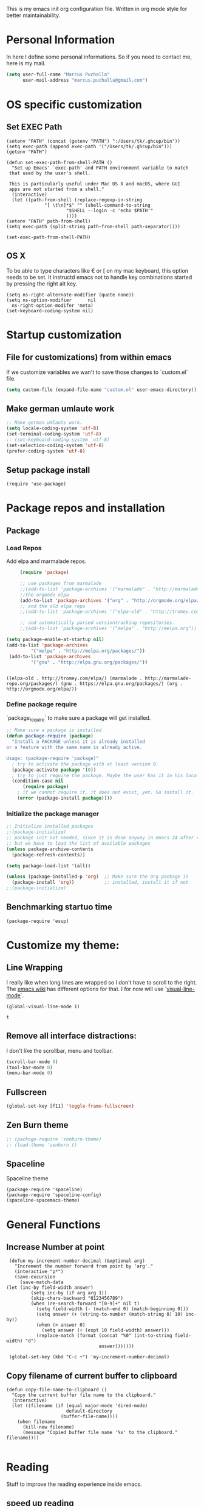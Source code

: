 This is my emacs init org configuration file. Written in org mode style for better maintainability.

* Personal Information
  In here I define some personal informations. So if you need to contact me, here is my mail.
  #+BEGIN_SRC emacs-lisp
    (setq user-full-name "Marcus Puchalla"
          user-mail-address "marcus.puchalla@gmail.com")
  #+END_SRC
* OS specific customization
** Set EXEC Path
   #+BEGIN_SRC elisp
     (setenv "PATH" (concat (getenv "PATH") ":/Users/tk/.ghcup/bin"))
     (setq exec-path (append exec-path '("/Users/tk/.ghcup/bin")))
     (getenv "PATH")

     (defun set-exec-path-from-shell-PATH ()
       "Set up Emacs' `exec-path' and PATH environment variable to match
	  that used by the user's shell.

	  This is particularly useful under Mac OS X and macOS, where GUI
	  apps are not started from a shell."
       (interactive)
       (let ((path-from-shell (replace-regexp-in-string
			       "[ \t\n]*$" "" (shell-command-to-string
					       "$SHELL --login -c 'echo $PATH'"
					       ))))
	 (setenv "PATH" path-from-shell)
	 (setq exec-path (split-string path-from-shell path-separator))))

     (set-exec-path-from-shell-PATH)
   #+END_SRC
** OS X
   To be able to type characters like € or [ on my mac keyboard, this option needs to be set.
   It instructd emacs not to handle key combinations started by pressing the right alt key.
   #+BEGIN_SRC elisp
     (setq ns-right-alternate-modifier (quote none))
     (setq ns-option-modifier      nil
	   ns-right-option-modifer 'meta)
     (set-keyboard-coding-system nil)
   #+END_SRC
* Startup customization
** File for customizations) from within emacs
   If we customize variables we wan't to save those changes to `custom.el` file.
   #+BEGIN_SRC emacs-lisp
     (setq custom-file (expand-file-name "custom.el" user-emacs-directory))
   #+END_SRC
** Make german umlaute work
   #+BEGIN_SRC emacs-lisp
     ;; Make german umlauts work.
     (setq locale-coding-system 'utf-8)
     (set-terminal-coding-system 'utf-8)
     ;; (set-keyboard-coding-system 'utf-8)
     (set-selection-coding-system 'utf-8)
     (prefer-coding-system 'utf-8)
   #+END_SRC

** Setup package install
   #+BEGIN_SRC elisp
     (require 'use-package)
   #+END_SRC

* Package repos and installation
** Package
*** Load Repos
    Add elpa and marmalade repos.
   #+BEGIN_SRC emacs-lisp
     (require 'package)

     ;; use packages from marmalade
     ;;(add-to-list 'package-archives '("marmalade" . "http://marmalade-repo.org/packages/"))
     ;;the orgmode elpa
     (add-to-list 'package-archives '("org" . "http://orgmode.org/elpa/") t)
     ;; and the old elpa repo
     ;;(add-to-list 'package-archives '("elpa-old" . "http://tromey.com/elpa/"))

     ;; and automatically parsed versiontracking repositories.
     ;;(add-to-list 'package-archives '("melpa" . "http://melpa.org"))

(setq package-enable-at-startup nil)
(add-to-list 'package-archives
         '("melpa" . "http://melpa.org/packages/"))
 (add-to-list 'package-archives
         '("gnu" . "http://elpa.gnu.org/packages/"))

    
   #+END_SRC

   #+RESULTS:
   : ((elpa-old . http://tromey.com/elpa/) (marmalade . http://marmalade-repo.org/packages/) (gnu . https://elpa.gnu.org/packages/) (org . http://orgmode.org/elpa/))

*** Define package require
    `package_require` to make sure a package will get installed.
       #+BEGIN_SRC emacs-lisp
         ;; Make sure a package is installed
         (defun package-require (package)
           "Install a PACKAGE unless it is already installed 
         or a feature with the same name is already active.

         Usage: (package-require 'package)"
           ; try to activate the package with at least version 0.
           (package-activate package '(0))
           ; try to just require the package. Maybe the user has it in his local config
           (condition-case nil
               (require package)
             ; if we cannot require it, it does not exist, yet. So install it.
             (error (package-install package))))
   #+END_SRC

*** Initialize the package manager
    #+BEGIN_SRC emacs-lisp
      ;; Initialize installed packages
      ;;(package-initialize)  
      ;; package init not needed, since it is done anyway in emacs 24 after reading the init
      ;; but we have to load the list of available packages
      (unless package-archive-contents
        (package-refresh-contents))

      (setq package-load-list '(all))

      (unless (package-installed-p 'org)  ;; Make sure the Org package is
        (package-install 'org))           ;; installed, install it if not
      ;;(package-initialize) 
    #+END_SRC

** Benchmarking startuo time
   #+BEGIN_SRC elisp
     (package-require 'esup)
   #+END_SRC


    
* Customize my theme:
** Line Wrapping
   I really like when long lines are wrapped so I don't have to scroll to the right.
   The [[https://www.emacswiki.org/emacs/LineWrap][emacs wiki]] has different options for that. I for now will use `[[https://www.emacswiki.org/emacs/VisualLineMode][visual-line-mode]]`.
   #+BEGIN_SRC elisp
     (global-visual-line-mode 1)
   #+END_SRC

   #+RESULTS:
   : t

** Remove all interface distractions:
   I don't like the scrollbar, menu and toolbar.
   #+BEGIN_SRC emacs-lisp
     (scroll-bar-mode 0)
     (tool-bar-mode 0)
     (menu-bar-mode 0)
   #+END_SRC
** Fullscreen
   #+BEGIN_SRC emacs-lisp
     (global-set-key [f11] 'toggle-frame-fullscreen)
   #+END_SRC
** Zen Burn theme
   #+BEGIN_SRC emacs-lisp
     ;; (package-require 'zenburn-theme)
     ;; (load-theme 'zenburn t)

   #+END_SRC
** Spaceline
   Spaceline theme
   #+BEGIN_SRC elisp
     (package-require 'spaceline)
     (package-require 'spaceline-config)
     (spaceline-spacemacs-theme)
   #+END_SRC
* General Functions
** Increase Number at point
   #+BEGIN_SRC elisp
     (defun my-increment-number-decimal (&optional arg)
       "Increment the number forward from point by 'arg'."
       (interactive "p*")
       (save-excursion
         (save-match-data
   	(let (inc-by field-width answer)
             (setq inc-by (if arg arg 1))
             (skip-chars-backward "0123456789")
             (when (re-search-forward "[0-9]+" nil t)
               (setq field-width (- (match-end 0) (match-beginning 0)))
               (setq answer (+ (string-to-number (match-string 0) 10) inc-by))
               (when (< answer 0)
                 (setq answer (+ (expt 10 field-width) answer)))
               (replace-match (format (concat "%0" (int-to-string field-width) "d")
                                      answer)))))))

     (global-set-key (kbd "C-c +") 'my-increment-number-decimal)
   #+END_SRC
** Copy filename of current buffer to clipboard
   #+BEGIN_SRC elisp
     (defun copy-file-name-to-clipboard ()
       "Copy the current buffer file name to the clipboard."
       (interactive)
       (let ((filename (if (equal major-mode 'dired-mode)
                           default-directory
                         (buffer-file-name))))
         (when filename
           (kill-new filename)
           (message "Copied buffer file name '%s' to the clipboard." filename))))

   #+END_SRC
* Reading
  Stuff to improve the reading experience inside emacs.
** speed up reading
   There are many great tools out there, but for emacs I use spray.
   #+BEGIN_SRC elisp
     (package-require 'spray)
     (global-set-key (kbd "<f6>") 'spray-mode)
   #+END_SRC
* Secrets
** Load secrets and epa
   #+BEGIN_SRC emacs-lisp
     ;;(package-require 'secrets)
     (package-require 'epa-file)
     (setq epg-debug t)
     (epa-file-enable)
     (setq epa-file-select-keys t)

      ;;check OS type and load additional gpg path
      (cond
       ((string-equal system-type "darwin")
        (progn
          (message "loading Mac OS X specific path settings")
          (add-to-list 'exec-path "/usr/local/bin")
          (load-library "secrets")
          (require 'secrets)
          )))
     (setf epa-pinentry-mode 'loopback)

   #+END_SRC
** load my secrets file
  inspired by http://emacs-fu.blogspot.de/2011/02/keeping-your-secrets-secret.html
  #+BEGIN_SRC emacs-lisp
    (load-library "~/secrets.el.gpg")
  #+END_SRC

** org-passwords
   #+BEGIN_SRC emacs-lisp
     ;; (package-require 'org-passwords)
     ;; (setq org-passwords-file "/home/mpuchalla/ownCloud/org/secrets.org.gpg")
     ;; (setq org-passwords-random-words-dictionary "/etc/dictionaries-common/words")
   #+END_SRC
* EMail
** Load mu4e
   So I want to use mu4e within emacs. Tutorial states that I need to include this to check it works.
   #+BEGIN_SRC emacs-lisp
;;     (add-to-list 'load-path "/usr/local/Cellar/mu/1.2.0_1/share/emacs/site-lisp/mu/mu4e")
  ;;   (package-require 'mu4e)
    ;; (setq mu4e-maildir "~/.mail")
     ;;(setq mu4e-drafts-folder "/my.drafts")
     ;;(setq mu4e-sent-folder   "/my.sent_mail")
     ;; (setq mu4e-sent-messages-behavior 'delete)
     ;; allow for updating mail using 'U' in the main view:
     ;; (setq mu4e-get-mail-command "offlineimap")

     ;; ;; shortcuts
     ;; (setq mu4e-maildir-shor;; tcuts
     ;; ;;  
        ;; '( ("/INBOX"               . ?i)))

     ;; ;; something about ourselves
     ;; (setq
     ;;    user-mail-address "cb0@0xcb0.com"
     ;;    user-full-name  "Marcus Puchalla"
     ;;    mu4e-compose-signature
     ;;     (concat
     ;;    "MfG,\n"
     ;;    "Marcus Puchalla\n"))

   #+END_SRC
   Which however does not seem to work.
   ----
   Ok, I forgot to use 'package-require to acutally install mu4e after adding it to the path.
   
** NotMuch
   notmuch
   #+begin_src emacs-lisp
     (package-require 'notmuch)
   #+end_src


* Blogging
** Config
   (setq org-publish-project-alist
      '(("cb0-blog"
         :base-directory "~/projects/blog/content/"
         :recursive t
         :base-extension "org"
         :publishing-function org-html-publish-to-html
         :publishing-directory "~/projects/blog/public/"
         :makeindex t
         :section-numbers nil
         :with-toc nil
         :auto-sitemap t
         :html-head "<link rel=\"stylesheet\"
                    href=\"../other/mystyle.css\"
                    type=\"text/css\"/>")
                    
   ("images"
         :base-directory "~/images/"
         :base-extension "jpg\\|gif\\|png"
         :publishing-directory "~/projects/blog/public/images/"
         :publishing-function org-publish-attachment)
   ))

* Code Handling
** Commenting of code
   When commenting code I use `M-,` to do this
*** Single line
    #+BEGIN_SRC emacs-lisp
      (defun comment-or-uncomment-region-or-line ()
        "Comments or uncomments the region or the current line if there's no active region."
        (interactive)
        (let (beg end)
          (if (region-active-p)
              (setq beg (region-beginning) end (region-end))
            (setq beg (line-beginning-position) end (line-end-position)))
          (comment-or-uncomment-region beg end)
          (next-line)))

      (global-set-key (kbd "M-,") 'comment-or-uncomment-region-or-line)
    #+END_SRC
*** Regions
    #+BEGIN_SRC emacs-lisp
      (global-set-key (kbd "C-x C-;") 'comment-region)
      (global-set-key (kbd "C-x C-:") 'uncomment-region)
    #+END_SRC
* Helm
  #+BEGIN_SRC emacs-lisp
    ;;(package-require 'helm)
    ;; (package-require 'ac-helm)

    ;; (global-set-key (kbd "C-c m") 'helm-mini)

    ;; (define-key helm-map (kbd "<tab>") 'helm-execute-persistent-action) ; rebind tab to run persistent action
    ;; (define-key helm-map (kbd "C-i") 'helm-execute-persistent-action) ; make TAB works in terminal
    ;; (define-key helm-map (kbd "C-z")  'helm-select-action) ; list actions using C-z

    ;; (when (executable-find "curl")
    ;;   (setq helm-google-suggest-use-curl-p t))

    ;; (setq helm-split-window-in-side-p           t ; open helm buffer inside current window, not occupy whole other window
    ;;       helm-move-to-line-cycle-in-source     t ; move to end or beginning of source when reaching top or bottom of source.
    ;;       helm-ff-search-library-in-sexp        t ; search for library in `require' and `declare-function' sexp.
    ;;       helm-scroll-amount                    8 ; scroll 8 lines other window using M-<next>/M-<prior>
    ;;       helm-ff-file-name-history-use-recentf t)

    ;; ;; Control Spotify
    ;; (package-require 'helm-spotify)
    ;; (global-set-key (kbd "<f9>") 'helm-spotify)

    ;; ;; Helm as Backup ([[https://github.com/antham/helm-backup][Helm-Backup]])
    ;; (add-to-list 'load-path "~/.helm-backups/")
    ;; (package-require 'helm-backup)

    ;; (add-hook 'after-save-hook 'helm-backup-versioning)

    ;; (global-set-key (kbd "C-c b")   'helm-backup)

    ;; ;; theme select
    ;; (package-require 'helm-themes)
    ;; (package-require 'helm-projectile)

    ;; ;;enable fuzzy matching
    ;; (setq helm-recentf t)
    ;; (setq helm-mini t)
    ;; (setq helm-buffers-list t)
    ;; (setq helm-find-files t)
    ;; (setq helm-locate t)
    ;; (setq helm-M-x t)
    ;; (setq helm-semantic t)
    ;; (setq helm-imenu t)
    ;; (setq helm-apropos t)
    ;; (setq helm-lisp-completion-at-point t)

    ;; (setq helm-candidate-number-limit 100)

    ;; ;;(image-dired-display-image-mode)

    ;; (helm-autoresize-mode 1)
    ;; ;; activate helm mode
    ;; (helm-mode 1)


  #+END_SRC

* Session Management
** Desktop mode
   #+BEGIN_SRC emacs-lisp
    ;;(desktop-save-mode 1)
    ;;(setq history-length 250)
    ;(add-to-list 'desktop-globals-to-save 'file-name-history)

    (defun my-desktop-save ()
      (interactive)
      ;; Don't call desktop-save-in-desktop-dir, as it prints a message.
      (if (eq (desktop-owner) (emacs-pid))
          (desktop-save desktop-dirname)))
    ;;(add-hook 'auto-save-hook 'my-desktop-save)

    ;;(desktop-read)

  #+END_SRC
** Workgroups2 Mode
   #+BEGIN_SRC emacs-lisp
     ;;(package-require 'workgroups2)

     ;;(setq wg-prefix-key (kbd "C-z"))
     ;;(setq wg-session-file "~/.emacs.d/.emacs_workgroups")
     ;; (global-set-key (kbd "C-c C-c")         'wg-create-workgroup)
     ;; (global-set-key [?\s-c] 'wg-create-workgroup)
     ;; (global-set-key (kbd "C-c w")         'wg-switch-to-workgroup)
     ;; (global-set-key [?\s-w] 'wg-switch-to-workgroup)
     ;; (global-set-key (kbd "C-c C-r")         'wg-rename-workgroup)
     ;; (global-set-key (kbd "C-c C-k")         'wg-kill-workgroup)
     ;; (global-set-key (kbd "C-c C-<left>")         'wg-switch-to-previous-workgroup)
     ;; ;; What to do on Emacs exit / workgroups-mode exit?
     ;; (setq wg-emacs-exit-save-behavior           'save)      ; Options: 'save 'ask nil
     ;; (setq wg-workgroups-mode-exit-save-behavior 'save)      ; Options: 'save 'ask nil

     ;; ;; Mode Line changes
     ;; ;; Display workgroups in Mode Line?
     ;; (setq wg-mode-line-display-on t)          ; Default: (not (featurep 'powerline))
     ;; (setq wg-flag-modified t)                 ; Display modified flags as well
     ;; (setq wg-mode-line-decor-left-brace "["
     ;;       wg-mode-line-decor-right-brace "]"  ; how to surround it
     ;;       wg-mode-line-decor-divider ":")



     ;; (setq debug-on-error t)

     ;; (workgroups-mode 1)

   #+END_SRC

   #+RESULTS:
   : t

** Workgroup 
   #+BEGIN_SRC emacs-lisp
     ;; (package-require 'workgroups)

     ;; (workgroups-mode 1)

     ;; (setq wg-prefix-key (kbd "C-z"))

     ;; (global-set-key [?\s-c] 'wg-create-workgroup)
     ;; (global-set-key [?\s-s] 'wg-switch-to-workgroup)

   #+END_SRC
* Autocomplete
  #+BEGIN_SRC emacs-lisp
    (package-require 'company)
    (add-hook 'after-init-hook 'global-company-mode)
  #+END_SRC
* Key Management
** Font size handling
   In/Decrease the font size with `C-+` and `C--`
   #+BEGIN_SRC emacs-lisp
     (define-key global-map (kbd "C-+") 'text-scale-increase)
     (define-key global-map (kbd "C--") 'text-scale-decrease)
   #+END_SRC
** Window Handling
*** Resize Windows
    In split mode I use `S-C` with arrow keys for resizing windows.
    #+BEGIN_SRC emacs-lisp
      (global-set-key (kbd "S-C-<left>") 'shrink-window-horizontally)
      (global-set-key (kbd "S-C-<right>") 'enlarge-window-horizontally)
      (global-set-key (kbd "S-C-<up>") 'shrink-window)
      (global-set-key (kbd "S-C-<down>") 'enlarge-window)          
    #+END_SRC
*** Jump between windows
    #+BEGIN_SRC emacs-lisp
      ;; Jump backwards between windows
      (defun other-window-backward (n)
        "Select Nth previous window."
        (interactive "p")
        (other-window (- n)))

      ;;bind switching between windows to SHIFT-UP/DOWN (super usefull!!!!)
      (global-set-key [(shift down)] 'other-window)
      (global-set-key [(shift up)] 'other-window-backward)          
    #+END_SRC
    
*** Zoom windows
    #+BEGIN_SRC emacs-lisp
      ;; (package-require 'zoom-window)
      ;; ;;(setq zoom-window-use-elscreen t)
      ;; (zoom-window-setup)

      ;; (global-set-key (kbd "C-x C-z") 'zoom-window-zoom)    
    #+END_SRC
* IDE
** CEDET
   #+BEGIN_SRC emacs-lisp
     ;; (add-to-list 'load-path "./submodules/")
     ;;   ; Semantic
     ;;   (global-semantic-idle-completions-mode t)
     ;;   (global-semantic-decoration-mode t)
     ;;   (global-semantic-highlight-func-mode t)
     ;;   (global-semantic-show-unmatched-syntax-mode t)

     ;;   ;; CC-mode
     ;;   (add-hook 'c-mode-hook '(lambda ()
     ;; 	  (setq ac-sources (append '(ac-source-semantic) ac-sources))
     ;; 	  (local-set-key (kbd "RET") 'newline-and-indent)
     ;; 	  (linum-mode t)
     ;; 	  (semantic-mode t)))

   #+END_SRC
** General
*** Speedbar
    #+begin_src emacs-lisp
      ;; (package-require 'speedbar)
      ;; (package-require 'sr-speedbar)
      ;; (setq speedbar-show-unknown-files t)

    #+end_src
** C/C++
   For C/C++ development I use the tutorial provided [[https://tuhdo.github.io/c-ide.html][here]].
*** Modify Company mode to include auto complete
    #+BEGIN_SRC emacs-lisp
      ;; (setq company-backends (delete 'company-semantic company-backends))
      ;; (define-key c-mode-map  [(tab)] 'company-complete)
      ;; (define-key c++-mode-map  [(tab)] 'company-complete)

      ;; (package-require 'company-c-headers)
      ;; (add-to-list 'company-backends 'company-c-headers)

    #+END_SRC
*** Semantic Package
    To enable code completion using Semantic
    #+BEGIN_SRC emacs-lisp
      ;; (package-require 'cc-mode)
      ;; (package-require 'semantic)

      ;; (global-semanticdb-minor-mode 1)
      ;; (global-semantic-idle-scheduler-mode 1)

      ;; (global-semantic-idle-summary-mode 1)
      ;; ;; (add-to-list 'semantic-default-submodes 'global-semantic-stickyfunc-mode)
      ;; ;; (package-require 'stickyfunc-enhance)

      ;; ;; (semantic-mode 1)
    #+END_SRC
*** Smartparent
    #+BEGIN_SRC emacs-lisp
	;; Package: smartparens
      ;; (package-require 'smartparens)
      ;; (show-smartparens-global-mode +1)
      ;; (smartparens-global-mode 1)

      ;; ;; when you press RET, the curly braces automatically
      ;; ;; add another newline
      ;; (sp-with-modes '(c-mode c++-mode)
      ;;   (sp-local-pair "{" nil :post-handlers '(("||\n[i]" "RET")))
      ;;   (sp-local-pair "/*" "*/" :post-handlers '((" | " "SPC")
      ;; 					    ("* ||\n[i]" "RET"))))
    #+END_SRC
*** Compile Helper
    Dont as for make programm every time.
    #+BEGIN_SRC emacs-lisp
    (global-set-key (kbd "<f4>") (lambda ()
                               (interactive)
                               (setq-local compilation-read-command nil)
                               (call-interactively 'compile)))
    #+END_SRC
*** GDB
    Allow gdb layout
    #+BEGIN_SRC emacs-lisp
      (setq
       ;; use gdb-many-windows by default
       gdb-many-windows t

       ;; Non-nil means display source file containing the main routine at startup
       gdb-show-main t
       )
    #+END_SRC
*** GGTags
    Emacs frontend to GNU Global source code tagging system. http://elpa.gnu.org
    [[https://github.com/leoliu/ggtags][Source]]
    #+begin_src emacs-lisp
      ;; (package-require 'ggtags)
      ;; (add-hook 'c-mode-common-hook
      ;; 	  (lambda ()
      ;; 	    (when (derived-mode-p 'c-mode 'c++-mode 'java-mode 'asm-mode)
      ;; 	      (ggtags-mode 1))))

      ;; (define-key ggtags-mode-map (kbd "C-c g s") 'ggtags-find-other-symbol)
      ;; (define-key ggtags-mode-map (kbd "C-c g h") 'ggtags-view-tag-history)
      ;; (define-key ggtags-mode-map (kbd "C-c g r") 'ggtags-find-reference)
      ;; (define-key ggtags-mode-map (kbd "C-c g f") 'ggtags-find-file)
      ;; (define-key ggtags-mode-map (kbd "C-c g c") 'ggtags-create-tags)
      ;; (define-key ggtags-mode-map (kbd "C-c g u") 'ggtags-update-tags)

      ;; (define-key ggtags-mode-map (kbd "M-,") 'pop-tag-mark)
    #+end_src
*** Install and configuartion
    
** php
   #+BEGIN_SRC emacs-lisp
     ;; (package-require 'ac-php)
     ;; (add-hook 'php-mode-hook
     ;;           '(lambda ()
     ;;              (company-mode t)
     ;;              (add-to-list 'company-backends 'company-ac-php-backend )))

     ;; (package-require 'php-mode)
     ;; ;; (package-require 'php-extras)

     ;; (add-hook 'php-mode-hook
     ;;           '(lambda ()
     ;;              (auto-complete-mode t)
     ;;              (require 'ac-php)
     ;;              (setq ac-sources  '(ac-source-php ) )
     ;;              (yas-global-mode 1)
     ;;              (define-key php-mode-map  (kbd "C-]") 'ac-php-find-symbol-at-point)   ;goto define
     ;;              (define-key php-mode-map  (kbd "C-t") 'ac-php-location-stack-back   ) ;go back
     ;;              ;; (php-extras-company)
     ;;              ))

     ;; (eval-after-load 'company
     ;;   '(progn
     ;;      (define-key company-active-map (kbd "TAB") 'company-complete-common-or-cycle)
     ;;      (define-key company-active-map (kbd "<tab>") 'company-complete-common-or-cycle)))


   #+END_SRC
** Haskell
   #+BEGIN_SRC emacs-lisp
     (package-require 'haskell-mode)
     (package-require 'lsp-mode)
     (package-require 'lsp-ui)
     (package-require 'lsp-haskell)
     ;; (package-require 'company-ghc)

     (add-hook 'haskell-mode-hook #'lsp)
     (add-hook 'haskell-literate-mode-hook #'lsp)

     (eval-after-load "haskell-mode"
       '(define-key haskell-mode-map (kbd "C-c C-c") 'haskell-compile))

     (eval-after-load "haskell-cabal"
	 '(define-key haskell-cabal-mode-map (kbd "C-c C-c") 'haskell-compile))
     #+END_SRC
   
* Sudo Edit Files
** local ssh
   #+BEGIN_SRC emacs-lisp
     ;;;;;;;;;;;;;;;;;;;;;;;;;;;;;;;;;;;;;;;;;;;;;;;;;;;;;;;;;;;;;;;;;;;;;;;;;;;;;;;;;;;;;;;;;;;;;;;;;;;;;;;;;;;;;;;;;;;;;;;;;
     ;; TRAMP for president (switch to edit file as root on remote machines)
     ;; - you need to connect to a remote server and start view a file
     ;;   C-x C-f /ssh/remote_user@remote-host:/file/location/info.log
     ;; - if file is only writable by root and your remote_user has sudo priviledges then do
     ;;   M-x sudo-edit-current-file
     ;;   to reopen the file remotly as root user.
     ;;;;;;;;;;;;;;;;;;;;;;;;;;;;;;;;;;;;;;;;;;;;;;;;;;;;;;;;;;;;;;;;;;;;;;;;;;;;;;;;;;;;;;;;;;;;;;;;;;;;;;;;;;;;;;;;;;;;;;;;;

     (defun sudo-edit-current-file ()
       (interactive)
       (let ((my-file-name) ; fill this with the file to open
             (position))    ; if the file is already open save position
         (if (equal major-mode 'dired-mode) ; test if we are in dired-mode 
             (progn
               (setq my-file-name (dired-get-file-for-visit))
               (find-alternate-file (prepare-tramp-sudo-string my-file-name)))
           (setq my-file-name (buffer-file-name); hopefully anything else is an already opened file
                 position (point))
           (find-alternate-file (prepare-tramp-sudo-string my-file-name))
           (goto-char position))))

   #+END_SRC
** tramp config
   #+BEGIN_SRC emacs-lisp
     (defun prepare-tramp-sudo-string (tempfile)
       (if (file-remote-p tempfile)
           (let ((vec (tramp-dissect-file-name tempfile)))

             (tramp-make-tramp-file-name
              "sudo"
              (tramp-file-name-user nil)
              (tramp-file-name-host vec)
              (tramp-file-name-localname vec)
              (format "ssh:%s@%s|"
                      (tramp-file-name-user vec)
                      (tramp-file-name-host vec))))
         (concat "/sudo:root@localhost:" tempfile)))

     ;;(define-key dired-mode-map [s-return] 'sudo-edit-current-file)

     ;;(setq tramp-default-method "ssh")
        
   #+END_SRC
** sudo-edit.el
   #+BEGIN_SRC emacs-lisp
     ;;(package-require 'sudo-edit)
   #+END_SRC
* Tramp
** Clean up tramp connections
   When opening directories over tramp and not closing them manually, the minibuffer sometimes ask for a ssh pass while doing something completly different.
   This is because the directories are still open inside `ido-dir-file-cache`. Searching [[https://www.emacswiki.org/emacs/TrampMode#toc13][emacs wiki]] I found this snipper which will remove these connections from `ido-dir-file-cache`
   This conatains of a function for removing those buffers.
   #+BEGIN_SRC emacs-lisp
     (defun ido-remove-tramp-from-cache nil
       "Remove any TRAMP entries from `ido-dir-file-cache'.
         This stops tramp from trying to connect to remote hosts on emacs startup,
         which can be very annoying."
       (interactive)
       (setq ido-dir-file-cache
             (cl-remove-if
              (lambda (x)
                (string-match "/\\(rsh\\|ssh\\|telnet\\|su\\|sudo\\|sshx\\|krlogin\\|ksu\\|rcp\\|scp\\|rsync\\|scpx\\|fcp\\|nc\\|ftp\\|smb\\|adb\\):" (car x)))
              ido-dir-file-cache)))
     ;; redefine 'ido-kill-emacs-hook' so that cache is cleaned before being saved
     (defun ido-kill-emacs-hook ()
       (ido-remove-tramp-from-cache)
       (ido-save-history))
   #+END_SRC
* YaSnippet
  #+BEGIN_SRC emacs-lisp
    ;; yasnippets
    (package-require 'yasnippet)
    (require 'yasnippet)
    (setq yas-snippet-dirs
          '("~/.emacs.d/snippets"               ;; personal snippets
            "~/projects/yasnippet-snippets"     ;; the default collection
            ))
    (yas-reload-all)
    (yas-global-mode 1)

    ;; yasnippets
    ;; Completing point by some yasnippet key
    (defun yas-ido-expand ()
      "Lets you select (and expand) a yasnippet key"
      (interactive)
        (let ((original-point (point)))
          (while (and
                  (not (= (point) (point-min) ))
                  (not
                   (string-match "[[:space:]\n]" (char-to-string (char-before)))))
            (backward-word 1))
        (let* ((init-word (point))
               (word (buffer-substring init-word original-point))
               (list (yas-active-keys)))
          (goto-char original-point)
          (let ((key (remove-if-not
                      (lambda (s) (string-match (concat "^" word) s)) list)))
            (if (= (length key) 1)
                (setq key (pop key))
              (setq key (ido-completing-read "key: " list nil nil word)))
            (delete-char (- init-word original-point))
            (insert key)
            (yas-expand)))))

    (define-key yas-minor-mode-map (kbd "<C-tab>")     'yas-ido-expand)

  #+END_SRC
* Counsel
  #+BEGIN_SRC emacs-lisp
    (package-require 'counsel)
    (global-set-key (kbd "C-x C-f") 'counsel-find-file)
  #+END_SRC
* Projectile
** Install
   #+BEGIN_SRC emacs-lisp
     ;; ;;projectile
     ;; (package-require 'projectile)
     ;; (projectile-global-mode)
     ;; (setq projectile-indexing-method 'alien)
     ;; (setq projectile-switch-project-action 'projectile-dired)
     ;; (setq projectile-enable-caching t)
     ;; (package-require 'ag)

     ;; (define-key projectile-mode-map [?\s-d] 'projectile-find-dir)
     ;; (define-key projectile-mode-map [?\s-p] 'projectile-switch-project)
     ;; (define-key projectile-mode-map [?\s-f] 'projectile-find-file)
     ;; (define-key projectile-mode-map [?\s-g] 'projectile-grep)
     ;; (define-key projectile-mode-map (kbd "s-.") 'projectile-recentf)
     ;; (define-key projectile-mode-map (kbd "s-a") 'projectile-ag)
     ;; (define-key projectile-mode-map (kbd "s-q") 'helm-projectile-ag)

     ;; (package-require 'perspective)
     ;; (package-require 'helm-ag)
     ;; (persp-mode)
     ;; (package-require 'persp-projectile)
     ;; (define-key projectile-mode-map (kbd "s-s") 'projectile-persp-switch-project)

     ;; (package-require 'project-explorer)

   #+END_SRC
** Config
* Swiper
  Generic completion frontend
  #+BEGIN_SRC emacs-lisp
    (package-require 'swiper)

    (setq magit-completing-read-function 'ivy-completing-read)
    (setq projectile-completion-system 'ivy)

    (ivy-mode 1)
    (setq ivy-use-virtual-buffers t)
    (global-set-key "\C-s" 'swiper)
    (global-set-key (kbd "C-c C-r") 'ivy-resume)
    (global-set-key (kbd "M-x") 'counsel-M-x)
    (global-set-key (kbd "C-x C-f") 'counsel-find-file)
    (global-set-key (kbd "<f1> f") 'counsel-describe-function)
    (global-set-key (kbd "<f1> v") 'counsel-describe-variable)
    (global-set-key (kbd "<f1> l") 'counsel-load-library)
    (global-set-key (kbd "<f2> i") 'counsel-info-lookup-symbol)
    (global-set-key (kbd "<f2> u") 'counsel-unicode-char)
    (global-set-key (kbd "C-c g") 'counsel-git)
    (global-set-key (kbd "C-c j") 'counsel-git-grep)
    (global-set-key (kbd "C-c k") 'counsel-ag)
    (global-set-key (kbd "C-x l") 'counsel-locate)
    ;; (package-require 'helm-rhythmbox)
    ;;(global-set-key (kbd "C-S-o") 'counsel-rhythmbox)

    ;; (defun counsel ()
    ;;   "Elisp completion at point."
    ;;   (interactive)
    ;;   (let* ((bnd (bounds-of-thing-at-point 'symbol))
    ;;          (str (buffer-substring-no-properties (car bnd) (cdr bnd)))
    ;;          (candidates (all-completions str obarray))
    ;;          (ivy-height 7)
    ;;          (res (ivy-read (format "pattern (%s): " str)
    ;;                         candidates)))
    ;;     (when (stringp res)
    ;;       (delete-region (car bnd) (cdr bnd))
    ;;       (insert res))))


  #+END_SRC
* Smex
  #+BEGIN_SRC emacs-lisp
    (package-require 'smex)

    (require 'smex)
    (smex-initialize) ; Can be omitted. This might cause a (minimal) delay
                                            ; when Smex is auto-initialized on its first run.

    (global-set-key (kbd "M-x") 'smex)
    (global-set-key (kbd "M-X") 'smex-major-mode-commands)

    ;; This is the old M-x.
    ;; (global-set-key (kbd "C-c C-c M-x") 'execute-extended-command)

  #+END_SRC
* Org Mode
** Install and set custom things for org-mode
   #+BEGIN_SRC emacs-lisp
     ; Activate org-mode
     (require 'org)
     (require 'org-install)
     ;; (require 'org-habit)
     ;; (setq org-habit-preceding-days 7
           ;; org-habit-following-days 1
           ;; org-habit-graph-column 80
           ;; org-habit-show-habits-only-for-today t
           ;; org-habit-show-all-today t)
     ;;(require 'ess-site)
                                             ;; http://orgmode.org/guide/Activation.html#Activation

                                             ;; The following lines are always needed.  Choose your own keys.
     (add-to-list 'auto-mode-alist '("\\.org\\'" . org-mode))

                                             ;; And add babel inline code execution
                                             ;; babel, for executing code in org-mode.
     (org-babel-do-load-languages
      'org-babel-load-languages
                                             ;; load all language marked with (lang . t).
      '((C . t)))
        ;; (sh . t)))

     ;; turn off "evaluate code question" in org-mode code blocks
     (setq org-confirm-babel-evaluate nil)

     ;;set org diretrory to owncloud sync
     ;; (setq org-directory "~/ownCloud/org")

     ;; and some more org stuff
     (setq org-list-allow-alphabetical t)

     ;; (define-key global-map "\C-cl" 'org-store-link)
     ;; (define-key global-map "\C-ca" 'org-agenda)
     ;; add a timestamp when we close an item
     (setq org-log-done t)
     ;; include a closing note when close an todo item
     ;; (setq org-log-done 'note)

     ;;(global-set-key "\C-cl" 'org-store-link)
     ;; (global-set-key "\C-cc" 'org-capture)
     ;; (global-set-key "\C-ca" 'org-agenda)
     ;; (global-set-key "\C-cb" 'org-iswitchb)
     ;; (global-set-key (kbd "<S-i>") 'org-clock-in)
     ;; (global-set-key (kbd "<S-o>") 'org-clock-out)
     ;; (global-set-key (kbd "<S-g>") 'org-clock-goto)



     ;; (eval-after-load "org"
     ;;   '(progn
     ;;      (define-prefix-command 'org-todo-state-map)

     ;;      (define-key org-mode-map "\C-cx" 'org-todo-state-map)

     ;;      (define-key org-todo-state-map "x"
     ;;        #'(lambda nil (interactive) (org-todo "CANCELLED")))
     ;;      (define-key org-todo-state-map "d"
     ;;        #'(lambda nil (interactive) (org-todo "DONE")))
     ;;      (define-key org-todo-state-map "f"
     ;;        #'(lambda nil (interactive) (org-todo "DEFERRED")))
     ;;      (define-key org-todo-state-map "l"
     ;;        #'(lambda nil (interactive) (org-todo "DELEGATED")))
     ;;      (define-key org-todo-state-map "s"
     ;;        #'(lambda nil (interactive) (org-todo "STARTED")))
     ;;      (define-key org-todo-state-map "w"
     ;;        #'(lambda nil (interactive) (org-todo "WAITING")))

     ;;      (define-key org-agenda-mode-map "\C-n" 'next-line)
     ;;      (define-key org-agenda-keymap "\C-n" 'next-line)
     ;;      (define-key org-agenda-mode-map "\C-p" 'previous-line)
     ;;      (define-key org-agenda-keymap "\C-p" 'previous-line)))

     (custom-set-variables 
      ;; '(org-agenda-files (quote ("~/todo.org")))
      ;; '(org-default-notes-file "~/notes.org")
      '(org-agenda-ndays 7)
      '(org-deadline-warning-days 14)
      '(org-agenda-show-all-dates t)
      '(org-agenda-skip-deadline-if-done t)
      '(org-agenda-skip-scheduled-if-done t)
      '(org-agenda-start-on-weekday nil)
      '(org-reverse-note-order t)
      '(org-fast-tag-selection-single-key (quote expert)))

     (global-set-key "\C-cr" 'org-capture)

     ;; Org Capture
     ;; (setq org-capture-templates
           ;; '(("t" "Todo" entry (file+headline (concat org-directory "/gtd.org") "Tasks")
              ;; "* TODO %?\n %i\n")
             ;; ("l" "Link" plain (file (concat org-directory "/links.org"))
              ;; "- %?\n %x\n")))


     ;; (custom-set-variables
     ;;  '(org-agenda-files (quote ("~/todo.org")))
     ;;  '(org-default-notes-file "~/notes.org")
     ;;  '(org-agenda-ndays 7)
     ;;  '(org-deadline-warning-days 14)
     ;;  '(org-agenda-show-all-dates t)
     ;;  '(org-agenda-skip-deadline-if-done t)
     ;;  '(org-agenda-skip-scheduled-if-done t)
     ;;  '(org-agenda-start-on-weekday nil)
     ;;  '(org-reverse-note-order t)
     ;;  '(org-fast-tag-selection-single-key (quote expert))
     ;;  '(org-agenda-custom-commands
     ;;    (quote (("d" todo "DELEGATED" nil)
     ;;         ("c" todo "DONE|DEFERRED|CANCELLED" nil)
     ;;         ("w" todo "WAITING" nil)
     ;;         ("W" agenda "" ((org-agenda-ndays 21)))
     ;;         ("A" agenda ""
     ;;          ((org-agenda-skip-function
     ;;            (lambda nil
     ;;              (org-agenda-skip-entry-if (quote notregexp) "\\=.*\\[#A\\]")))
     ;;           (org-agenda-ndays 1)
     ;;           (org-agenda-overriding-header "Today's Priority #A tasks: ")))
     ;;         ("u" alltodo ""
     ;;          ((org-agenda-skip-function
     ;;            (lambda nil
     ;;              (org-agenda-skip-entry-if (quote scheduled) (quote deadline)
     ;;                                        (quote regexp) "\n]+>")))
     ;;           (org-agenda-overriding-header "Unscheduled TODO entries: "))))))
     ;;  '(org-remember-store-without-prompt t)
     ;;  '(org-remember-templates
     ;;    (quote ((116 "* TODO %?\n  %u" "~/todo.org" "Tasks")
     ;;         (110 "* %u %?" "~/notes.org" "Notes"))))
     ;;  '(remember-annotation-functions (quote (org-remember-annotation)))
     ;;  '(remember-handler-functions (quote (org-remember-handler))))

     (package-require 'org-ac)
     ;; (package-require 'org-tempo)

     ;; To save the clock history across Emacs sessions:
     (setq org-clock-persist 'history)
     (org-clock-persistence-insinuate)
     (setq org-clock-continuously t)

     ;; we want some non standard todo types
     (setq org-todo-keywords
           '((sequence
              "TODO(t)" "BUG(b)" "WAIT_FOR_FEEDBACK(w)" "FIXED(f)" "TO_BE_MERGE(m)" "MERGED(M)" "WAIT(w)" "|" "CANCELED(c)" "DONE(d)" "|" "INFO(i)")))

     (setq org-todo-keyword-faces
           '(("TODO" :background "red1" :foreground "black" :weight bold :box (:line-width 2 :style released-button))
             ("BUG" :background "red1" :foreground "black" :weight bold :box (:line-width 2 :style released-button))
             ("WAIT_FOR_FEEDBACK" :background "yellow" :foreground "black" :weight bold :box (:line-width 2 :style released-button))
             ("DISCUSSION" :background "red2" :foreground "orange" :weight bold :box (:line-width 2 :style released-button))
             ("FIXED" :background "orange" :foreground "black" :weight bold :box (:line-width 2 :style released-button))
             ("TO_BE_MERGE" :background "gold" :foreground "black" :weight bold :box (:line-width 2 :style released-button))
             ("MERGED" :background "gold" :foreground "grey" :weight bold :box (:line-width 2 :style released-button))
             ("WAIT" :background "gray" :foreground "black" :weight bold :box (:line-width 2 :style released-button))
             ("DONE" :background "forest green" :weight bold :box (:line-width 2 :style released-button))
             ("INFO" :background "green" :foreground "red1" :weight bold :box (:line-width 2 :style released-button))
             ("CANCELLED" :background "lime green" :foreground "black" :weight bold :box (:line-width 2 :style released-button))))

     ;; dont ask when executing code
     (setq org-confirm-babel-evaluate nil)

     (defface org-block-begin-line
       '((t (:underline "#A7A6AA" :foreground "#040404" :background "#9a9a9a")))
       "Face used for the line delimiting the begin of source blocks.")

     (defface org-block-background
       '((t (:background "#4F4F4F")))
       "Face used for the source block background.")

     (defface org-block-end-line
       '((t (:overline "#A7A6AA" :foreground "#000000" :background "#9a9a9a")))
       "Face used for the line delimiting the end of source blocks.")

     (setq org-completion-use-ido t)

     (setq exec-path (append exec-path '("/usr/bin/mscgen")))

     (defun do-org-show-all-inline-images ()
       (interactive)
       (org-display-inline-images t t))

     ;; (add-hook 'org-ctrl-c-ctrl-c-hook (lambda () (org-display-inline-images)))
     ;;(add-hook 'org-confirm-babel-evaluate-hook (lambda () (org-display-inline-images)))

     (add-hook 'org-babel-after-execute-hook
               (lambda ()
                 (condition-case nil
                     (org-display-inline-images)
                   (error nil)))
               'append)

     ;; set so that each line has correct indent
     (setq org-adapt-indentation t)

   #+END_SRC
*** Fixing the insertion of source blocks in emacs org > 9.2

    As written [[https://github.com/syl20bnr/spacemacs/issues/11798#issuecomment-454941024][here]] the short syntax '>s' + 'TAB' does not expand into a bable source code block.
    The next code block will fix this.
    
    #+begin_src emacs-lisp
	(when (version<= "9.2" (org-version))
	  (require 'org-tempo))
    #+end_src

** Journaling
   Taken from the site of [[http://www.howardism.org/Technical/Emacs/journaling-org.html][howardism]] I will include a similar strategy.
   #+BEGIN_SRC emacs-lisp
     (package-require 'org-journal)

     (setq org-journal-dir "~/ownCloud/org/journal/")

     (custom-set-variables
      '(org-directory "~/ownCloud/org/journal/")
      '(org-agenda-files (list org-directory)))

     (setq org-agenda-file-regexp "`[^.].*.org'|[0-9]+")
     ;; (setq org-agenda-file-regexp "\\`[^.].*\\.org\\'\\|[0-9]+")
     (add-to-list 'auto-mode-alist '("\\`[^.].*\\.org|[0-9]+" . org-mode))

     (setq org-capture-templates
           '(("j" "Journal Entry"
              entry (file+datetree "~/ownCloud/org/journal.org")
              "* Event: %?\n\n  %i\n\n  From: %a"
              :empty-lines 1)))

     (defun get-journal-file-today ()
       "Return filename for today's journal entry."
       (let ((daily-name (format-time-string "%Y%m%d")))
         (expand-file-name (concat org-journal-dir daily-name ".org"))))

     (defun journal-file-today ()
       "Create and load a journal file based on today's date."
       (interactive)
       (find-file (get-journal-file-today)))

     (global-set-key (kbd "C-c f j") 'org-journal-new-entry)
     ;; journal-file-today)

     ;; Turn off auto-save-mode, needed for saving encrypted journals without leaking data
     (add-hook 'org-journal-mode-hook (lambda () (auto-save-mode -1)))

     ;; Enable encryption
     (setq org-journal-enable-encryption t)


   #+END_SRC
** Calendar
** Super Agenda
   #+begin_src elisp
     (package-require 'org-super-agenda)
     (org-super-agenda-mode)
     (let ((org-super-agenda-groups
	    '(;; Each group has an implicit boolean OR operator between its selectors.
	      (:name "Today"  ; Optionally specify section name
		     :time-grid t  ; Items that appear on the time grid
		     :todo "TODAY")  ; Items that have this TODO keyword
	      (:name "Important"
		     ;; Single arguments given alone
		     :tag "work"
		     :priority "A"))))
       (org-agenda nil "a"))
   #+end_src
*** Integrate radicale online calendar
    #+begin_src elisp
     (package-require 'org-caldav)
     (setq org-caldav-url "https://cal.0xcb0.com/")
     (setq org-caldav-calendar-id "cb0/53ba00fd-502f-8b48-c01d-bd339a3ef42a")
     (setq org-caldav-inbox "~/org/calendar.org")
     (setq org-caldav-files ())
     (setq org-icalendar-timezone "Europe/Berlin")

     (global-set-key (kbd "C-c y") 'org-caldav-sync)

   #+end_src
*** Configure calendar usage
    #+begin_src elisp
      (setq calendar-week-start-day 1)
      (setq diary-number-of-entries 14)
      (appt-activate t)

      (global-set-key (kbd "C-c c") 'calendar)
      ;; use the same diary file as the one from caldav
      (setq diary-file org-caldav-inbox)
    #+end_src
** WC
   [[https://github.com/bnbeckwith/wc-mode][org-wd]] is a minor mode for counting words. 
   #+BEGIN_SRC emacs-lisp
     (package-require 'org-wc)

     ;; and run org-wc-display on a timer every time I go idle for 5 seconds
     (defun pc/display-org-wc-in-buffer ()
       "Calls org-wc-display in the buffer if timer is set."
       (when (timerp pc/org-wc-display-timer)
         (call-interactively 'org-wc-display)))

     (defun pc/setup-org-wc-display-timer ()
       "Function to setup a buffer local timer."
       (interactive)

       (defvar pc/org-wc-display-timer nil
         "Buffer-local timer.")

       (let ((buffer (current-buffer)))
         (setq pc/org-wc-display-timer
               (run-with-idle-timer 2 t 'pc/display-org-wc-in-buffer))))

     (defun pc/cancel-org-wc-display-timer ()
       "Cancel the timer once we are done."
       (interactive)
       (when (timerp pc/org-wc-display-timer)
         (cancel-timer pc/org-wc-display-timer)))

   #+END_SRC
** Customizations
*** Quick open homenotes
    As I use the file `homenotes.org` the most often, I set up a key binding to open it up very quickly.
    #+BEGIN_SRC emacs-lisp
      (global-set-key (kbd "C-c o") 
                      (lambda () (interactive) (find-file "~/ownCloud/org/homenotes.org")))
    #+END_SRC
*** Increase refile level
    By default org-refile only shows top level entries. With inspiration taken from [[http://sachachua.com/blog/2015/02/learn-take-notes-efficiently-org-mode/][sachachua]] I will increase this level to 5.
    #+BEGIN_SRC emacs-lisp
      (setq org-refile-targets '((org-agenda-files . (:maxlevel . 5))))
    #+END_SRC
** Agenda
   #+BEGIN_SRC emacs-lisp
     (global-set-key (kbd "C-c a") 'org-agenda)
     (global-set-key (kbd "C-c c") 'org-capture)
     (setq org-agenda-file-regexp "\\`[^.].*\\.org'\\|[0-9]+")

     (setq org-agenda-files
       '("~/ownCloud/org/homenotes.org" "~/ownCloud/org/journal/"))


   #+END_SRC
** [#B] Capturing Templates
   At the moment I'm using only 3 templates.
   - Todo: for general things that need to be done.
   - Book: for capturing books to read.
   - Jounrnal: For a personal daily based journal. Note this is nearly obsolete as I use org-jounral now.
   #+BEGIN_SRC emacs-lisp
     (global-set-key (kbd "C-c c") 'org-capture)

     (setq org-capture-templates
       '(("t" "Todo" entry (file+headline "~/ownCloud/org/homenotes.org" "Todos")
             "* TODO %?\n  %i\n %a")
	 ("b" "Book" entry (file+headline "~/ownCloud/org/homenotes.org" "Books")
             "* TODO Description: %?
	             %^{Author}p \n Created: %T")
	("j" "Journal Entry" entry (file+datetree "~/ownCloud/org/journal.org")
              "* Event: %?\n\n  %i\n\n  From: %a"
              :empty-lines 1)
         ))
   #+END_SRC
** Babel
*** Remote dir fix!
    When evaluation source blocks inside org mode I get the same error as [[https://lists.gnu.org/archive/html/emacs-orgmode/2016-01/msg00281.html][here]].
    There is a fix for this by [[http://www.howardism.org/Technical/Emacs/literate-devops.html#fn.2][Howard]] but it involves adjusting org-mode source code. As this might change when updating, I will use this solution, proposed by John Kitchin [[https://lists.gnu.org/archive/html/emacs-orgmode/2016-01/msg00321.html][here]].
    #+BEGIN_SRC emacs-lisp
      (setq temporary-file-directory "/tmp/")
    #+END_SRC
* Magit
  The best git client available
** init magit
   #+BEGIN_SRC emacs-lisp
     ;; git and magit (Magit rules!!!!)
     ;; (require 'git)
     (package-require 'magit)
     (global-set-key (kbd "<f5>") 'magit-status)

     ;;taken from http://tullo.ch/articles/modern-emacs-setup/
     ;; (defadvice magit-status (around magit-fullscreen activate)
     ;;   "Make magit-status run alone in a frame."
     ;;   (window-configuration-to-register :magit-fullscreen)
     ;;   ad-do-it
     ;;   (delete-other-windows))

     (defun magit-quit-session ()
       "Restore the previous window configuration and kill the magit buffer."
       (interactive)
       (kill-buffer)
       (jump-to-register :magit-fullscreen))

     (define-key magit-status-mode-map (kbd "q") 'magit-quit-session)

     ;;magit update recommendation
     ;;Note from update: Before running Git, Magit by default reverts all unmodified buffers which visit files tracked in the current repository. This can potentially lead to dataloss so you might want to disable this by adding the following line to your init file:
     (setq magit-auto-revert-mode nil)

     ;;prevent magit update message 1.4
     ;;(setq magit-last-seen-setup-instructions "1.4.0")

     (setq magit-completing-read-function 'magit-ido-completing-read)
     ;; (package-require 'ido-ubiquitous)
     ;; (ido-ubiquitous-mode 1)
   #+END_SRC
** Magit Customization
   #+BEGIN_SRC elisp
     (defun magit-stash-clear (ref)
       "Remove all stashes saved in REF's reflog by deleting REF."
       (interactive (let ((ref (or (magit-section-value-if 'stashes) "refs/stash")))
		      (magit-confirm t (format "Drop all stashes in %s" ref))
		      (list ref)))
     (message "To prevent from dropping all stashes again, this was disabled!"))
   #+END_SRC
* Merging
  #+BEGIN_SRC emacs-lisp
    (setq smerge-command-prefix "\C-cv")
  #+END_SRC
* secretaria
  #+BEGIN_SRC emacs-lisp
    ;; (package-require 'secretaria)
    ;; (use-package secretaria
                 ;; :config
                 ;; use this for getting a reminder every 30 minutes of those tasks scheduled
                 ;; for today and which have no time of day defined.
                 ;; (add-hook 'after-init-hook #'secretaria-today-unknown-time-appt-always-remind-me))
  #+END_SRC
* WakaWaka
  #+BEGIN_SRC emacs-lisp
    (package-require 'wakatime-mode)
    (global-wakatime-mode)
    (setq wakatime-api-key PASS_wakatime-api-key)
    (setq wakatime-cli-path "/home/cb0/.wakatime/wakatime-cli")
  #+END_SRC
* Paradox integration
  :URL: [[https://github.com/Malabarba/paradox][Github]]
  Project for modernizing Emacs' Package Menu. With package ratings, usage statistics, customizability, and more.
  #+BEGIN_SRC emacs-lisp
  ;;  (setq paradox-github-token TOKEN_paradox-github-token)
  #+END_SRC
* Jira
  #+BEGIN_SRC emacs-lisp
    ;;needed by jira
    (package-require 'xml-rpc)
    ;;acutal package
    ;; (package-require 'org-jira)
    ;; (require 'org-jira)
    ;; (setq jiralib-url "http://")
  #+END_SRC
* XML Processing
** reformat/pretty print xml
   As always in emacs, there are [[http://stackoverflow.com/questions/12492/pretty-printing-xml-files-on-emacs][multiple options]] for the task of reformating a xml. 
*** build in sgml mode
    Here I use sgml mode with pretty print and my known key combination "Control+Shift+L" to reformat code.
    #+BEGIN_SRC emacs-lisp
      (global-set-key (kbd "C-S-l") 'sgml-pretty-print)
    #+END_SRC
*** using external xmllint
    We could also use `xmllint` which "might" be more applicable for large xml (to be tested). 
    #+BEGIN_SRC emacs-lisp
      (defun xmllint-region (&optional b e) 
        (interactive "r")
        (shell-command-on-region b e "xmllint --format -" t))
      ;;(global-set-key (kbd "C-M-l") 'xmlling-region)
    #+END_SRC
*
* Web Browsing
  This is very new to me as I used eww and w3m not very often. Conkeror was my first choice since some time.
  But I want to give it a try using emacs.
** w3m
*** Installation
    #+BEGIN_SRC emacs-lisp
      (package-require 'w3m)
    #+END_SRC
*** Configuartion
**** Toggle between work and web
     I found this at sachachua blog [[http://sachachua.com/blog/2008/08/emacs-and-w3m-toggling-between-work-and-the-web/][here]].
     #+BEGIN_SRC emacs-lisp
       (defun wicked/toggle-w3m ()
         "Switch to a w3m buffer or return to the previous buffer."
         (interactive)
         (if (derived-mode-p 'w3m-mode)
             ;; Currently in a w3m buffer
             ;; Bury buffers until you reach a non-w3m one
             (while (derived-mode-p 'w3m-mode)
               (bury-buffer))
           ;; Not in w3m
           ;; Find the first w3m buffer
           (let ((list (buffer-list)))
             (while list
               (if (with-current-buffer (car list)
                     (derived-mode-p 'w3m-mode))
                   (progn
                     (switch-to-buffer (car list))
                     (setq list nil))
                 (setq list (cdr list))))
             (unless (derived-mode-p 'w3m-mode)
               (call-interactively 'w3m)))))

       (global-set-key (kbd "<f7>") 'wicked/toggle-w3m)

     #+END_SRC
* Writing
** Spellchecking
*** Languagetool
    I used to use grammarly but now want to give languagetools a try.
    #+BEGIN_SRC emacs-lisp
      (package-require 'langtool)
      (setq langtool-language-tool-jar "/home/mpuchalla/projects/languagetools/LanguageTool-3.6/languagetool.jar")
      (setq langtool-mother-tongue "de")
    #+END_SRC
* Multiple Coursors
** Key Configuration:
   #+BEGIN_SRC emacs-lisp
     (package-require 'multiple-cursors)
     (global-set-key (kbd "C-S-c C-S-c") 'mc/edit-lines)
     (global-set-key (kbd "C->") 'mc/mark-next-like-this)
     (global-set-key (kbd "C-<") 'mc/mark-previous-like-this)
     (global-set-key (kbd "C-c C-<down>") 'mc/mark-all-like-this)

        
   #+END_SRC

   #+RESULTS:
   : mc/mark-all-like-this

* Octave
** Open al .m files
   Octave file prefix seems to be .m according to [[https://www.gnu.org/software/octave/doc/v4.0.1/Using-Octave-Mode.html#Using-Octave-Mode][this]].
   #+BEGIN_SRC emacs-lisp
     (autoload 'octave-mode "octave-mod" nil t)
     (setq auto-mode-alist
        (cons '("\\.m$" . octave-mode) auto-mode-alist))

     (add-hook 'octave-mode-hook
   	 (lambda ()
      	   (abbrev-mode 1)
      	   (auto-fill-mode 1)
      	   (if (eq window-system 'x)
      	       (font-lock-mode 1))))
     (autoload 'run-octave "octave-inf" nil t)

     (setq exec-path (append exec-path '("/usr/local/octave/3.8.0/bin/")))

     ;; Seems not to work in emacs 25
     ;; (autoload 'octave-help "octave-hlp" nil t)
     ;; (package-require 'gnuserv)
     ;; (gnuserv-start)
   #+END_SRC
** Keysettings
   #+BEGIN_SRC emacs-lisp
     (global-set-key (kbd "C-c i l") 'octave-send-line)
     (global-set-key (kbd "C-c i b") 'octave-send-block)    
     (global-set-key (kbd "C-c i r") 'octave-send-region)    
     (global-set-key (kbd "C-c i s") 'octave-show-process-buffer)

   #+END_SRC
* Ansible
  #+BEGIN_SRC emacs-lisp
    ;; (package-require 'ansible)
    ;; (package-require 'company-ansible)
  #+END_SRC
* Music
** Vuiet
   music player and explorer for Emacs
   #+BEGIN_SRC emacs-lisp
     (package-require 'lastfm)
     (package-require 'vuiet)
   #+END_SRC

